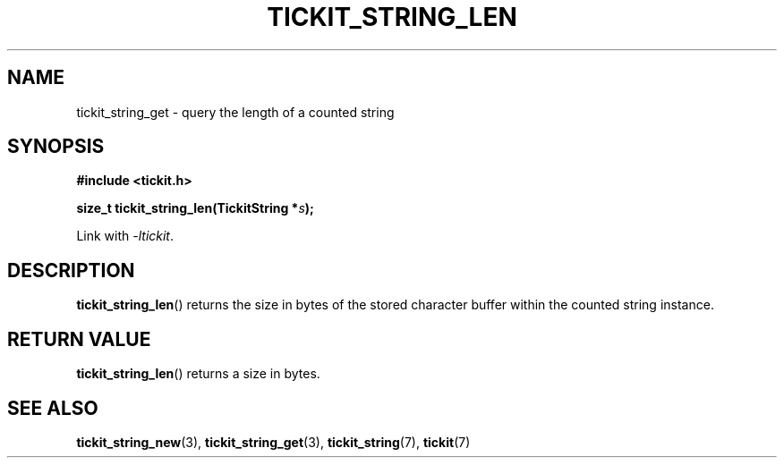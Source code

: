.TH TICKIT_STRING_LEN 3
.SH NAME
tickit_string_get \- query the length of a counted string
.SH SYNOPSIS
.EX
.B #include <tickit.h>
.sp
.BI "size_t tickit_string_len(TickitString *" s );
.EE
.sp
Link with \fI\-ltickit\fP.
.SH DESCRIPTION
\fBtickit_string_len\fP() returns the size in bytes of the stored character buffer within the counted string instance.
.SH "RETURN VALUE"
\fBtickit_string_len\fP() returns a size in bytes.
.SH "SEE ALSO"
.BR tickit_string_new (3),
.BR tickit_string_get (3),
.BR tickit_string (7),
.BR tickit (7)
